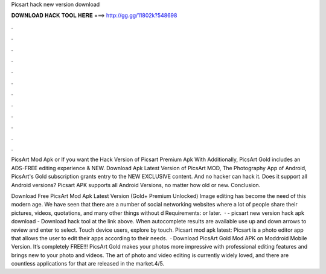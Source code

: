 Picsart hack new version download



𝐃𝐎𝐖𝐍𝐋𝐎𝐀𝐃 𝐇𝐀𝐂𝐊 𝐓𝐎𝐎𝐋 𝐇𝐄𝐑𝐄 ===> http://gg.gg/11802k?548698



.



.



.



.



.



.



.



.



.



.



.



.

PicsArt Mod Apk or If you want the Hack Version of Picsart Premium Apk With Additionally, PicsArt Gold includes an ADS-FREE editing experience & NEW. Download Apk Latest Version of PicsArt MOD, The Photography App of Android, PicsArt's Gold subscription grants entry to the NEW EXCLUSIVE content. And no hacker can hack it. Does it support all Android versions? Picsart APK supports all Android Versions, no matter how old or new. Conclusion.

Download Free PicsArt Mod Apk Latest Version (Gold+ Premium Unlocked) Image editing has become the need of this modern age. We have seen that there are a number of social networking websites where a lot of people share their pictures, videos, quotations, and many other things without d Requirements: or later.  · - picsart new version hack apk download - Download hack tool at the link above. When autocomplete results are available use up and down arrows to review and enter to select. Touch device users, explore by touch. Picsart mod apk latest: Picsart is a photo editor app that allows the user to edit their apps according to their needs.  · Download PicsArt Gold Mod APK on Moddroid Mobile Version. It’s completely FREE!!! PicsArt Gold makes your photos more impressive with professional editing features and brings new to your photo and videos. The art of photo and video editing is currently widely loved, and there are countless applications for that are released in the market.4/5.
